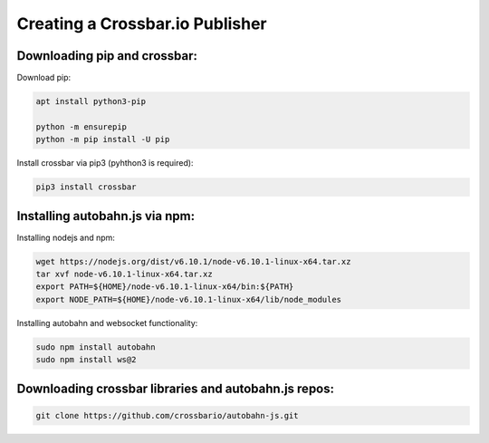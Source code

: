 ################################
Creating a Crossbar.io Publisher
################################

Downloading pip and crossbar: 
================

Download pip: 

.. code-block:: 

    apt install python3-pip
    
    python -m ensurepip
    python -m pip install -U pip

Install crossbar via pip3 (pyhthon3 is required):

.. code-block:: 

     pip3 install crossbar


Installing autobahn.js via npm:
===============================

Installing nodejs and npm: 

.. code-block:: 

    wget https://nodejs.org/dist/v6.10.1/node-v6.10.1-linux-x64.tar.xz
    tar xvf node-v6.10.1-linux-x64.tar.xz
    export PATH=${HOME}/node-v6.10.1-linux-x64/bin:${PATH}
    export NODE_PATH=${HOME}/node-v6.10.1-linux-x64/lib/node_modules

Installing autobahn and websocket functionality: 

.. code-block:: 

    sudo npm install autobahn
    sudo npm install ws@2

Downloading crossbar libraries and autobahn.js repos:
=====================================================

.. code-block:: 

    git clone https://github.com/crossbario/autobahn-js.git
